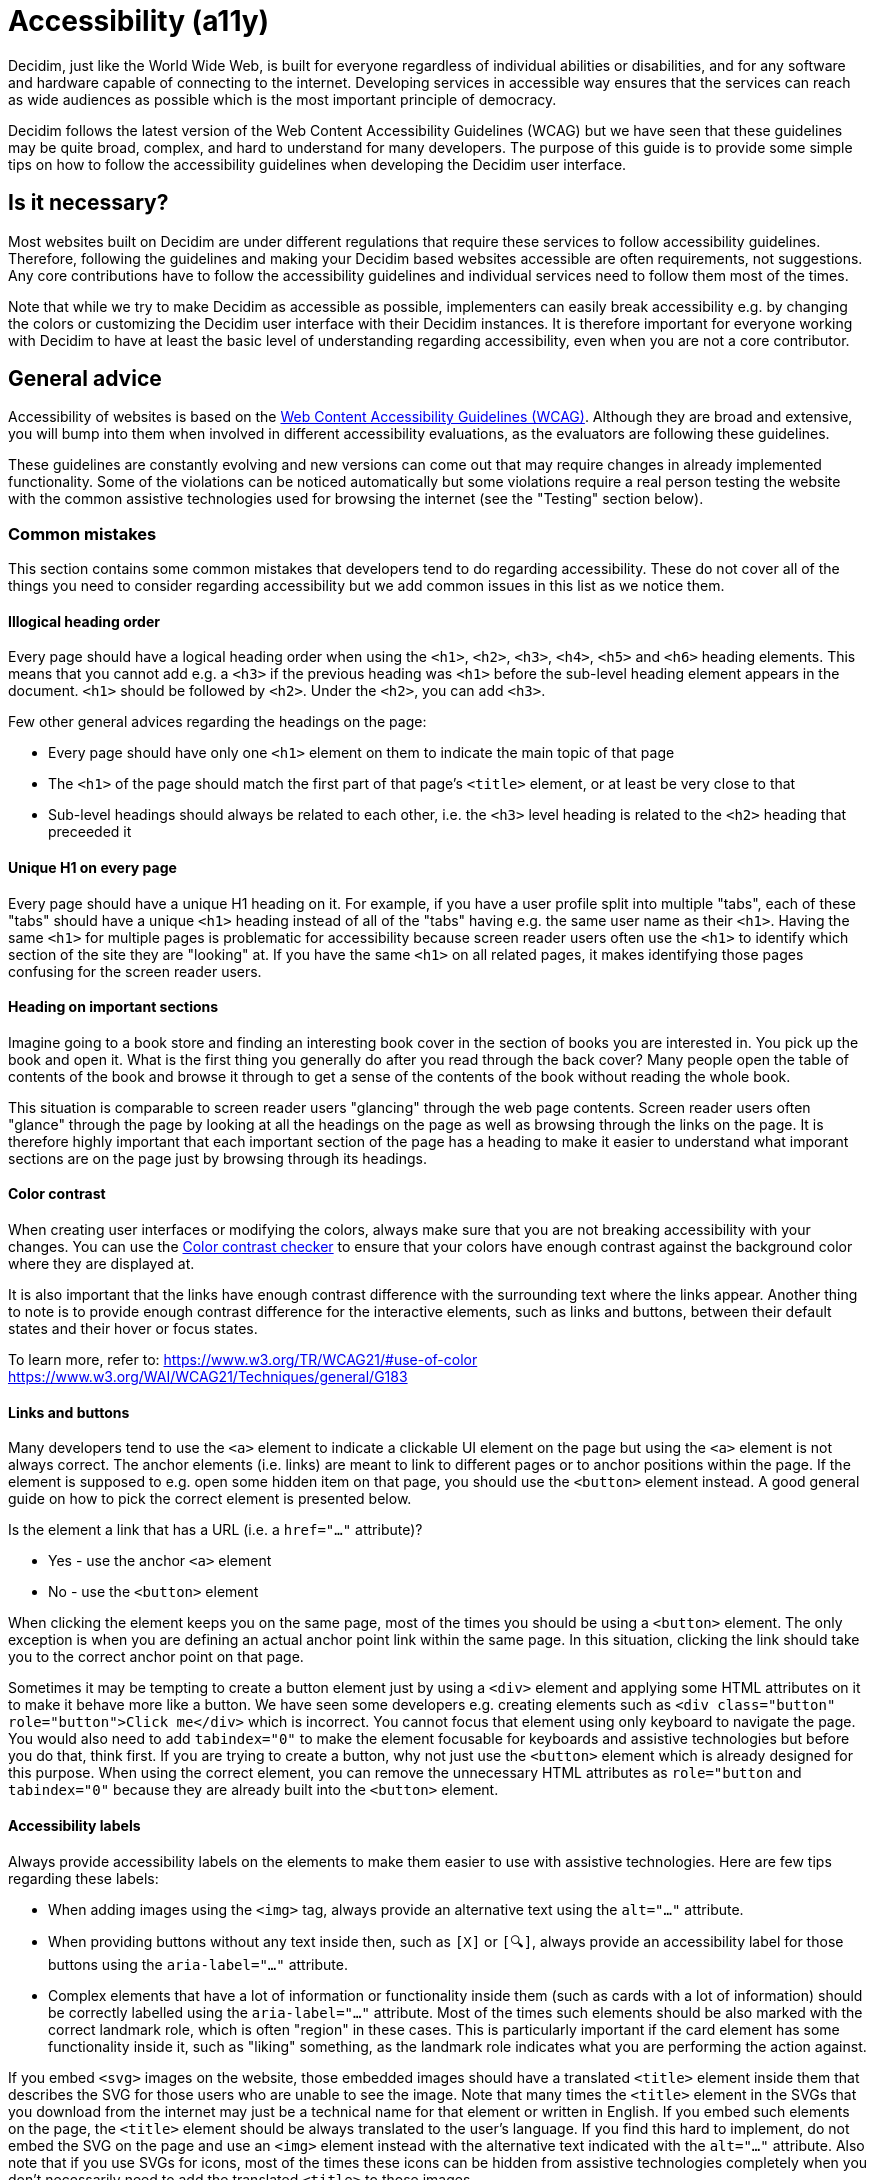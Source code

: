 = Accessibility (a11y)

Decidim, just like the World Wide Web, is built for everyone regardless of individual abilities or disabilities, and for any software and hardware capable of connecting to the internet. Developing services in accessible way ensures that the services can reach as wide audiences as possible which is the most important principle of democracy.

Decidim follows the latest version of the Web Content Accessibility Guidelines (WCAG) but we have seen that these guidelines may be quite broad, complex, and hard to understand for many developers. The purpose of this guide is to provide some simple tips on how to follow the accessibility guidelines when developing the Decidim user interface.

== Is it necessary?

Most websites built on Decidim are under different regulations that require these services to follow accessibility guidelines. Therefore, following the guidelines and making your Decidim based websites accessible are often requirements, not suggestions. Any core contributions have to follow the accessibility guidelines and individual services need to follow them most of the times.

Note that while we try to make Decidim as accessible as possible, implementers can easily break accessibility e.g. by changing the colors or customizing the Decidim user interface with their Decidim instances. It is therefore important for everyone working with Decidim to have at least the basic level of understanding regarding accessibility, even when you are not a core contributor.

== General advice

Accessibility of websites is based on the https://www.w3.org/WAI/standards-guidelines/wcag/[Web Content Accessibility Guidelines (WCAG)]. Although they are broad and extensive, you will bump into them when involved in different accessibility evaluations, as the evaluators are following these guidelines.

These guidelines are constantly evolving and new versions can come out that may require changes in already implemented functionality. Some of the violations can be noticed automatically but some violations require a real person testing the website with the common assistive technologies used for browsing the internet (see the "Testing" section below).

=== Common mistakes

This section contains some common mistakes that developers tend to do regarding accessibility. These do not cover all of the things you need to consider regarding accessibility but we add common issues in this list as we notice them.

==== Illogical heading order

Every page should have a logical heading order when using the `<h1>`, `<h2>`, `<h3>`, `<h4>`, `<h5>` and `<h6>` heading elements. This means that you cannot add e.g. a `<h3>` if the previous heading was `<h1>` before the sub-level heading element appears in the document. `<h1>` should be followed by `<h2>`. Under the `<h2>`, you can add `<h3>`.

Few other general advices regarding the headings on the page:

* Every page should have only one `<h1>` element on them to indicate the main topic of that page
* The `<h1>` of the page should match the first part of that page's `<title>` element, or at least be very close to that
* Sub-level headings should always be related to each other, i.e. the `<h3>` level heading is related to the `<h2>` heading that preceeded it

==== Unique H1 on every page

Every page should have a unique H1 heading on it. For example, if you have a user profile split into multiple "tabs", each of these "tabs" should have a unique `<h1>` heading instead of all of the "tabs" having e.g. the same user name as their `<h1>`. Having the same `<h1>` for multiple pages is problematic for accessibility because screen reader users often use the `<h1>` to identify which section of the site they are "looking" at. If you have the same `<h1>` on all related pages, it makes identifying those pages confusing for the screen reader users.

==== Heading on important sections

Imagine going to a book store and finding an interesting book cover in the section of books you are interested in. You pick up the book and open it. What is the first thing you generally do after you read through the back cover? Many people open the table of contents of the book and browse it through to get a sense of the contents of the book without reading the whole book.

This situation is comparable to screen reader users "glancing" through the web page contents. Screen reader users often "glance" through the page by looking at all the headings on the page as well as browsing through the links on the page. It is therefore highly important that each important section of the page has a heading to make it easier to understand what imporant sections are on the page just by browsing through its headings.

==== Color contrast

When creating user interfaces or modifying the colors, always make sure that you are not breaking accessibility with your changes. You can use the http://webaim.org/resources/contrastchecker/[Color contrast checker] to ensure that your colors have enough contrast against the background color where they are displayed at.

It is also important that the links have enough contrast difference with the surrounding text where the links appear. Another thing to note is to provide enough contrast difference for the interactive elements, such as links and buttons, between their default states and their hover or focus states.

To learn more, refer to:
https://www.w3.org/TR/WCAG21/#use-of-color
https://www.w3.org/WAI/WCAG21/Techniques/general/G183

==== Links and buttons

Many developers tend to use the `<a>` element to indicate a clickable UI element on the page but using the `<a>` element is not always correct. The anchor elements (i.e. links) are meant to link to different pages or to anchor positions within the page. If the element is supposed to e.g. open some hidden item on that page, you should use the `<button>` element instead. A good general guide on how to pick the correct element is presented below.

Is the element a link that has a URL (i.e. a `href="..."` attribute)?

* Yes - use the anchor `<a>` element
* No - use the `<button>` element

When clicking the element keeps you on the same page, most of the times you should be using a `<button>` element. The only exception is when you are defining an actual anchor point link within the same page. In this situation, clicking the link should take you to the correct anchor point on that page.

Sometimes it may be tempting to create a button element just by using a `<div>` element and applying some HTML attributes on it to make it behave more like a button. We have seen some developers e.g. creating elements such as `<div class="button" role="button">Click me</div>` which is incorrect. You cannot focus that element using only keyboard to navigate the page. You would also need to add `tabindex="0"` to make the element focusable for keyboards and assistive technologies but before you do that, think first. If you are trying to create a button, why not just use the `<button>` element which is already designed for this purpose. When using the correct element, you can remove the unnecessary HTML attributes as `role="button` and `tabindex="0"` because they are already built into the `<button>` element.

==== Accessibility labels

Always provide accessibility labels on the elements to make them easier to use with assistive technologies. Here are few tips regarding these labels:

* When adding images using the `<img>` tag, always provide an alternative text using the `alt="..."` attribute.
* When providing buttons without any text inside then, such as `[X]` or `[🔍]`, always provide an accessibility label for those buttons using the `aria-label="..."` attribute.
* Complex elements that have a lot of information or functionality inside them (such as cards with a lot of information) should be correctly labelled using the `aria-label="..."` attribute. Most of the times such elements should be also marked with the correct landmark role, which is often "region" in these cases. This is particularly important if the card element has some functionality inside it, such as "liking" something, as the landmark role indicates what you are performing the action against.

If you embed `<svg>` images on the website, those embedded images should have a translated `<title>` element inside them that describes the SVG for those users who are unable to see the image. Note that many times the `<title>` element in the SVGs that you download from the internet may just be a technical name for that element or written in English. If you embed such elements on the page, the `<title>` element should be always translated to the user's language. If you find this hard to implement, do not embed the SVG on the page and use an `<img>` element instead with the alternative text indicated with the `alt="..."` attribute. Also note that if you use SVGs for icons, most of the times these icons can be hidden from assistive technologies completely when you don't necessarily need to add the translated `<title>` to those images.

==== Adjacent links for the same resource

Many people using assistive technologies, such as screen readers (with keyboard navigation), tend to quickly glance through the page through its links when they first arrive on the page. This gives them a sense of the content on the page without reading through the whole content on it or allows them to quickly jump to the correct resource they were looking for.

If the same resource, such as a proposal on the listing page, has multiple adjacent links pointing to it, it makes it really difficult for such users to glance through the page because they might need to go through multiple links to get to the next resource.

The following HTML would be problematic in this sense:

[source,html]
----
<h1>Resources</h1>
<div class="card">
  <a href="/link/to/resource"><img src="..." alt="Resource title"></a>
  <h2><a href="/link/to/resource">Resource title</a></h2>
  <p><a href="/link/to/resource">Resource description</a></p>
  <p><a href="/link/to/resource" aria-label="Read more about Resource">Read more &raquo;</a></p>
</div>
----

The correct way to present such element would be as follows:

[source,html]
----
<h1>Resources</h1>
<a href="/link/to/resource" class="card">
  <img src="..." alt="Resource title">
  <h2>Resource title</h2>
  <p>Resource description</p>
  <p aria-hidden="true">Read more &raquo;</p>
  <p class="sr-only">Read more about Resource</p>
</a>
----

This way you would only provide a single link to the same resource instead of the four separate links in the incorrect example. This makes it much more convenient for the assistive technology users to glance through the page.

For more information, refer to:
https://www.w3.org/WAI/WCAG21/Techniques/html/H2

==== Utilize ARIA attributes where possible

Many elements that provide interactive functionality on the website require ARIA attributes on them to make them accessible. A couple of example of such cases include:

- An element that shows or hides another element on the page, such as an "accordion" element.
- Dynamic search forms that update another section on the same page without a complete refresh of the page. The button that initiates the search should indicate which element it is connected with on the same page and once the search completes, the number of results found should be announced for the screen readers.
- Pagination elements where you have "next" and "previous" links as well as "current" page which is shown right now.
- Progress bars which have "minimum" and "maximum" values as well as a "current" value.
- Custom dropdown elements that open a specific section on the page containing the dropdown items and also have currently selected items included in them.
- Form elements that may have errors on them where the errorneous elements should be indicated for people using assistive technologies.
- Significant areas on the page should be marked with the correct landmark roles, such as navigations and enclosed regions on the page. Many times you can also find the correct HTML element that indicates its correct role by familiarizing yourself with the landmark roles.

To learn more refer to:
https://developer.mozilla.org/en-US/docs/Web/Accessibility/ARIA/Attributes

==== Elements hidden from the accessibility API

People using accessible technologies do not always need to "see" (or hear) all of the items that users without any disabilities see on the page. A common example of such element is a visual decorative icon within links or buttons that is only used to make some elements more recognizable for people with no visual impairments. People using assistive technologies may have visual impairments or may use the website completely using a screen reader when these visual cues may just confuse those users rather than provide any actual improvement on their user experience.

To hide an element from assistive technologies, use the `aria-hidden="true"` attribute on it. Do not abuse this method to hide almost everything from the website to make it "accessible". The website is not really accessible if everything on it is hidden. Always think whether the element you are hiding provides actually useful functionality for the users. If it does so, you should not hide it. But if the element is only used to provide small decorative enhancements on the user experience, it can be sometimes hidden, such as the example case with the icons within buttons.

=== Technical accessibility

The Decidim development environment ships with an automated accessibility evaluation tool (with the `decidim-dev` module) that you may have seen at the top left corner of the page in case you have been developing Decidim recently. When the page passes the technical evaluation, you should see the following indicator at the top left corner of the page:

image::wcag-badge-success.png[WCAG success badge]

In case your page has some technical accessibility violations, you should see the following indicator where the number indicates the different violation categories for the page that you are looking at:

image::wcag-badge-error.png[WCAG error badge]

You can see the different inaccessible elements indicated by this tool by clicking the indicator when a side panel is opened displaying the different violation categories and the different elements that have violations in these categories. The inaccessible elements should be highlighted on the page when the side panel is open and you can jump into these elements by clicking the links in the side panel indicating the inaccessible element selectors.

The automated accessibility auditing tools only cover about 50% of the total accessibility requirements. Although a good starting point, the functionality always needs to be tested these with the real tools and compared to working examples. See the "Testing" section below for more information on how to test your service or the elements you are building with different accessibility tools.

=== Valid HTML

Always ensure the web pages have valid HTML. You can test this by copying at the source of the page and pasting it into the https://validator.w3.org/#validate_by_input[HTML validator tool].

=== Accessibility tests

Once you are done developing some page or fixing its accessibility issues, you should add the following shared examples for the system specs of that page:

[source,ruby]
----
it_behaves_like "accessible page"
----

This checks if the page passes the technical accessibility evaluation and contains valid HTML. It will also ensure that when other people are implementing changes on the pages covered by these tests, they will likely stay accessible also after the changes. Otherwise accessibility can be easily broken as these kinds of issues can be hard to notice for code reviewers.

=== Avoid browser's built-in functionality

Always avoid relying on the browser's built-in functionality *everywhere* for special use cases, as they are known to have problems with the accessibility tools. Some examples on inaccessible elements built into the browsers include:

- Built-in alert/confirm dialogs, these are not supported e.g. by all screen readers
- Default file input elements, these are not translated according to the currently selected language on the page but instead the language of the browser or the operating system
- Default `<select>` elements can fail accessibility evaluations under specific devices and color schemes as they may not provide enough color contrast and this cannot be controlled through the stylesheets so they are also hard to fix
- `<details>` and `<summary>` for "toggles" or "dropdowns" because these have problems with some screen readers and these issues can be hard to fix with such special elements
- Any HTML element that has not been widely adopted (such as the mentioned `<details>` and `<summary>`), as accessibility tools are always behind the fast pace of browser development

== How to build accessible elements?

Regardless of the technology being used, a good general advice is to follow the guidelines for accessible elements by searching from the internet with "accessible X element" where you replace the "X" with what you are implementing.

Some examples of accessible elements you can find through internet searches:

- https://kittygiraudel.com/2020/12/10/accessible-icon-links/[Accessible icon links]
- https://www.w3.org/WAI/ARIA/apg/example-index/dialog-modal/dialog[Accessible modal dialog]
- https://a11y-guidelines.orange.com/en/web/components-examples/dropdown-menu/[Accessible dropdown]
- https://multiselect.vue-a11y.com/[Accessible multiselect]
- https://alphagov.github.io/accessible-autocomplete/examples/[Accessible autocomplete]

== Testing

Different accessibility auditors can also have varying levels of expertise, some may notice even the smallest details in your application and some may be happy as long as you fulfil the minimum requirements. Always do your best regarding accessibility which includes ensuring the website fulfils the necessary technical requirements and testing the service as a whole or the elements that you are building with the actual tools used by people with disabilities.

=== Screen readers

Screen readers are mostly used by people with visual disabilities. To test the service with a screen reader, try using it with your eyes closed or blindfolded. Common software used for screen reading includes:

- Windows: NVDA, JAWS
- Apple (macOS, iOS): VoiceOver
- Linux: ORCA
- Android: TalkBack

=== Voice control

Some people may need to use their devices using speech in case they have physical disabilities that make it hard for them to use the common pointing devices, such as touch screen or mouse. To test the service with voice control, try using it without a keyboard, mouse or touch screen, just by using your mouth to speak. Common software used for voice control includes:

- Windows: Speech Recognition (built-in some Windows versions, limited language support)
- Apple (macOS, iOS): Voice Control
- Chrome browser: Speech Recognition Anywhere
- Linux: varies, just use browser extensions
- Android: Voice Access
